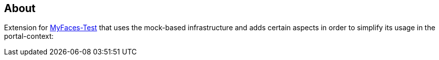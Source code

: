 == About

Extension for http://myfaces.apache.org/test/index.html[MyFaces-Test] that uses the mock-based infrastructure and adds certain aspects in order to simplify its usage in the portal-context: